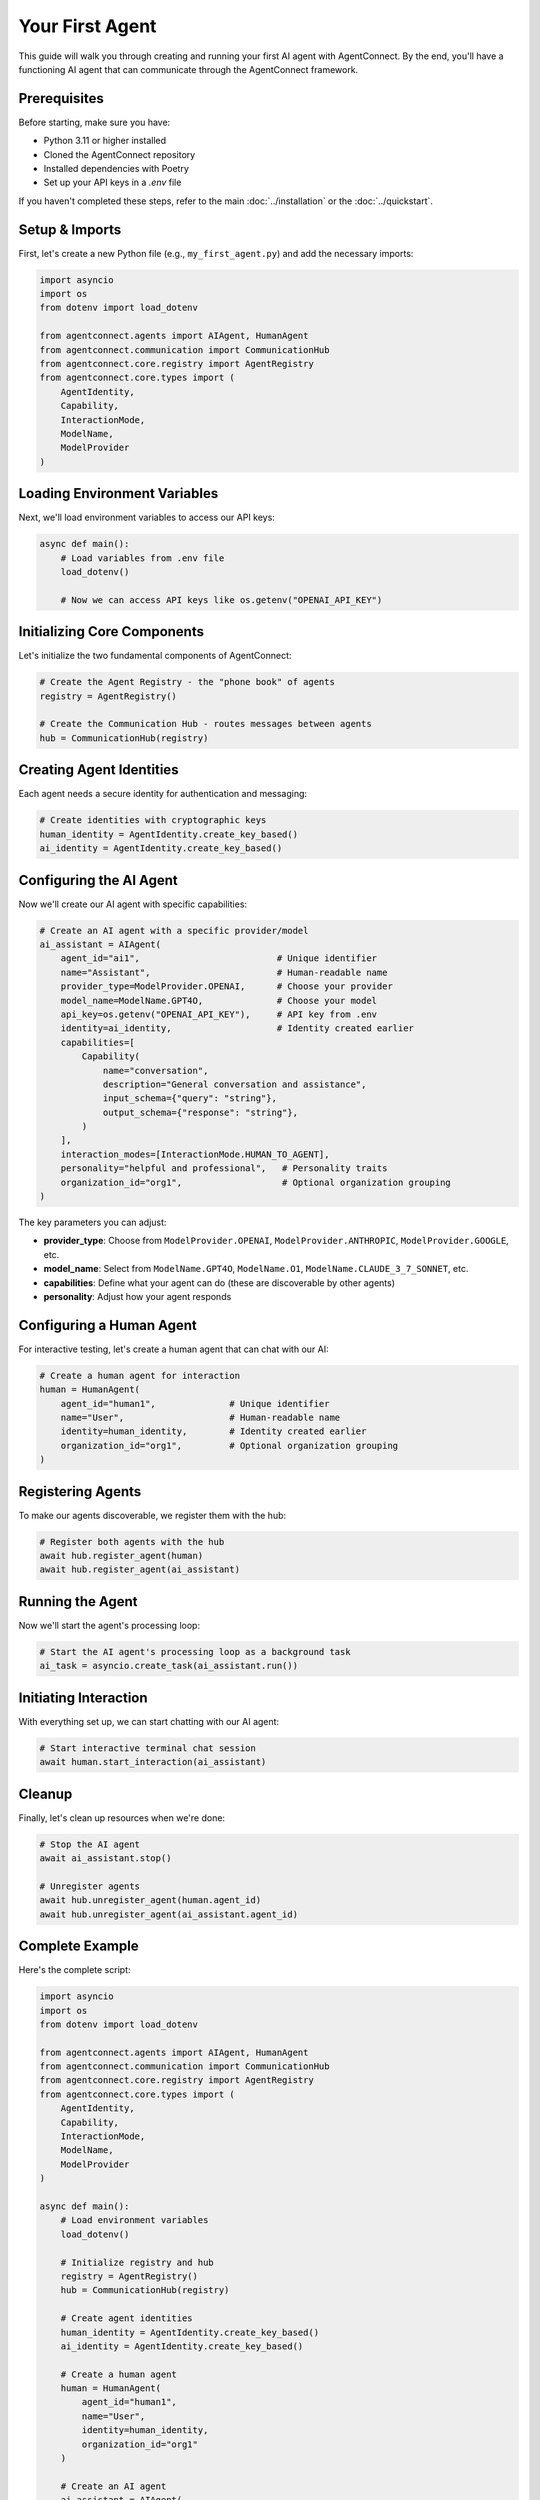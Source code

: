 Your First Agent
===============

.. _first_agent:

This guide will walk you through creating and running your first AI agent with AgentConnect. By the end, you'll have a functioning AI agent that can communicate through the AgentConnect framework.

Prerequisites
------------

Before starting, make sure you have:

- Python 3.11 or higher installed
- Cloned the AgentConnect repository
- Installed dependencies with Poetry
- Set up your API keys in a `.env` file

If you haven't completed these steps, refer to the main :doc:`../installation` or the :doc:`../quickstart`.

Setup & Imports
--------------

First, let's create a new Python file (e.g., ``my_first_agent.py``) and add the necessary imports:

.. code-block:: python

    import asyncio
    import os
    from dotenv import load_dotenv
    
    from agentconnect.agents import AIAgent, HumanAgent
    from agentconnect.communication import CommunicationHub
    from agentconnect.core.registry import AgentRegistry
    from agentconnect.core.types import (
        AgentIdentity, 
        Capability, 
        InteractionMode, 
        ModelName, 
        ModelProvider
    )

Loading Environment Variables
---------------------------

Next, we'll load environment variables to access our API keys:

.. code-block:: python

    async def main():
        # Load variables from .env file
        load_dotenv()
        
        # Now we can access API keys like os.getenv("OPENAI_API_KEY")

Initializing Core Components
--------------------------

Let's initialize the two fundamental components of AgentConnect:

.. code-block:: python

    # Create the Agent Registry - the "phone book" of agents
    registry = AgentRegistry()
    
    # Create the Communication Hub - routes messages between agents
    hub = CommunicationHub(registry)

Creating Agent Identities
-----------------------

Each agent needs a secure identity for authentication and messaging:

.. code-block:: python

    # Create identities with cryptographic keys
    human_identity = AgentIdentity.create_key_based()
    ai_identity = AgentIdentity.create_key_based()

Configuring the AI Agent
----------------------

Now we'll create our AI agent with specific capabilities:

.. code-block:: python

    # Create an AI agent with a specific provider/model
    ai_assistant = AIAgent(
        agent_id="ai1",                          # Unique identifier
        name="Assistant",                        # Human-readable name
        provider_type=ModelProvider.OPENAI,      # Choose your provider
        model_name=ModelName.GPT4O,              # Choose your model
        api_key=os.getenv("OPENAI_API_KEY"),     # API key from .env
        identity=ai_identity,                    # Identity created earlier
        capabilities=[
            Capability(
                name="conversation",
                description="General conversation and assistance",
                input_schema={"query": "string"},
                output_schema={"response": "string"},
            )
        ],
        interaction_modes=[InteractionMode.HUMAN_TO_AGENT],
        personality="helpful and professional",   # Personality traits
        organization_id="org1",                   # Optional organization grouping
    )

The key parameters you can adjust:

- **provider_type**: Choose from ``ModelProvider.OPENAI``, ``ModelProvider.ANTHROPIC``, ``ModelProvider.GOOGLE``, etc.
- **model_name**: Select from ``ModelName.GPT4O``, ``ModelName.O1``, ``ModelName.CLAUDE_3_7_SONNET``, etc.
- **capabilities**: Define what your agent can do (these are discoverable by other agents)
- **personality**: Adjust how your agent responds

Configuring a Human Agent
-----------------------

For interactive testing, let's create a human agent that can chat with our AI:

.. code-block:: python

    # Create a human agent for interaction
    human = HumanAgent(
        agent_id="human1",              # Unique identifier
        name="User",                    # Human-readable name
        identity=human_identity,        # Identity created earlier
        organization_id="org1",         # Optional organization grouping
    )

Registering Agents
----------------

To make our agents discoverable, we register them with the hub:

.. code-block:: python

    # Register both agents with the hub
    await hub.register_agent(human)
    await hub.register_agent(ai_assistant)

Running the Agent
--------------

Now we'll start the agent's processing loop:

.. code-block:: python

    # Start the AI agent's processing loop as a background task
    ai_task = asyncio.create_task(ai_assistant.run())

Initiating Interaction
-------------------

With everything set up, we can start chatting with our AI agent:

.. code-block:: python

    # Start interactive terminal chat session
    await human.start_interaction(ai_assistant)

Cleanup
------

Finally, let's clean up resources when we're done:

.. code-block:: python

    # Stop the AI agent
    await ai_assistant.stop()
    
    # Unregister agents
    await hub.unregister_agent(human.agent_id)
    await hub.unregister_agent(ai_assistant.agent_id)

Complete Example
--------------

Here's the complete script:

.. code-block:: python

    import asyncio
    import os
    from dotenv import load_dotenv
    
    from agentconnect.agents import AIAgent, HumanAgent
    from agentconnect.communication import CommunicationHub
    from agentconnect.core.registry import AgentRegistry
    from agentconnect.core.types import (
        AgentIdentity, 
        Capability, 
        InteractionMode, 
        ModelName, 
        ModelProvider
    )
    
    async def main():
        # Load environment variables
        load_dotenv()
        
        # Initialize registry and hub
        registry = AgentRegistry()
        hub = CommunicationHub(registry)
        
        # Create agent identities
        human_identity = AgentIdentity.create_key_based()
        ai_identity = AgentIdentity.create_key_based()
        
        # Create a human agent
        human = HumanAgent(
            agent_id="human1",
            name="User",
            identity=human_identity,
            organization_id="org1"
        )
        
        # Create an AI agent
        ai_assistant = AIAgent(
            agent_id="ai1",
            name="Assistant",
            provider_type=ModelProvider.OPENAI,  # Or ModelProvider.GROQ, etc.
            model_name=ModelName.GPT4O,          # Choose your model
            api_key=os.getenv("OPENAI_API_KEY"),
            identity=ai_identity,
            capabilities=[Capability(
                name="conversation",
                description="General conversation and assistance",
                input_schema={"query": "string"},
                output_schema={"response": "string"},
            )],
            interaction_modes=[InteractionMode.HUMAN_TO_AGENT],
            personality="helpful and professional",
            organization_id="org1",
        )
        
        # Register agents with the hub
        await hub.register_agent(human)
        await hub.register_agent(ai_assistant)
        
        # Start AI processing loop
        ai_task = asyncio.create_task(ai_assistant.run())
        
        # Start interactive session
        await human.start_interaction(ai_assistant)
        
        # Cleanup
        await ai_assistant.stop()
        await hub.unregister_agent(human.agent_id)
        await hub.unregister_agent(ai_assistant.agent_id)
    
    if __name__ == "__main__":
        asyncio.run(main())

Running the Script
----------------

To run your script:

.. code-block:: shell

    python my_first_agent.py

You'll see a terminal prompt where you can interact with your AI agent. Type messages and receive responses. To exit the conversation, type "exit", "quit", or "bye".

Next Steps
---------

Now that you've created your first agent, you're ready to explore more complex scenarios:

- Try changing the agent's capabilities or personality
- Experiment with different model providers
- Learn how to set up multiple agents in the :doc:`multi_agent_setup` guide 
- Explore how to integrate human agents using :doc:`human_in_the_loop` 